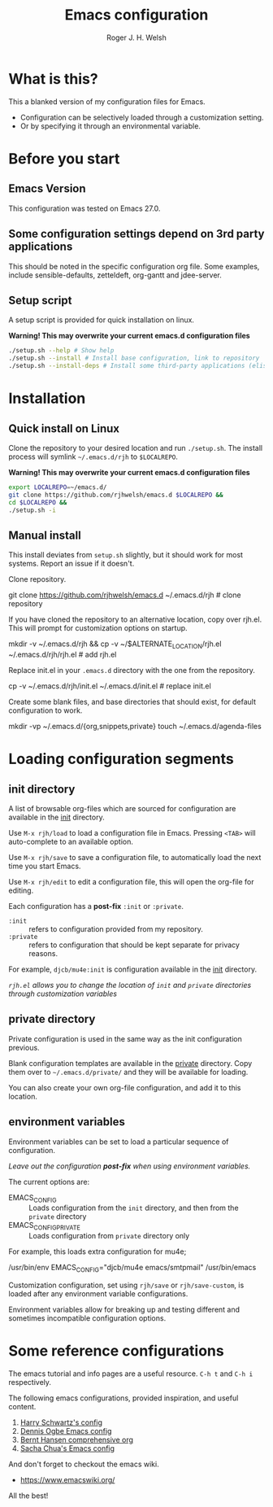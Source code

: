 #+TITLE: Emacs configuration
#+AUTHOR: Roger J. H. Welsh
#+email: rjhwelsh@gmail.com

* What is this?
This a blanked version of my configuration files for Emacs.
 - Configuration can be selectively loaded through a customization setting.
 - Or by specifying it through an environmental variable.

* Before you start
** Emacs Version
   This configuration was tested on Emacs 27.0.

** Some configuration settings depend on 3rd party applications
   This should be noted in the specific configuration org file.
   Some examples, include sensible-defaults, zetteldeft, org-gantt and jdee-server.

** Setup script
A setup script is provided for quick installation on linux.

*Warning! This may overwrite your current emacs.d configuration files*

   #+begin_src sh
./setup.sh --help # Show help 
./setup.sh --install # Install base configuration, link to repository
./setup.sh --install-deps # Install some third-party applications (elisp only)
   #+end_src

* Installation
** Quick install on Linux
Clone the repository to your desired location and run =./setup.sh=.
The install process will symlink =~/.emacs.d/rjh= to =$LOCALREPO=.

*Warning! This may overwrite your current emacs.d configuration files*
#+BEGIN_SRC sh
 export LOCALREPO=~/emacs.d/
 git clone https://github.com/rjhwelsh/emacs.d $LOCALREPO &&
 cd $LOCALREPO &&
 ./setup.sh -i
#+END_SRC

** Manual install
This install deviates from =setup.sh= slightly, but it should work for most systems.
Report an issue if it doesn't.

Clone repository.
   #+begin_example sh
git clone https://github.com/rjhwelsh/emacs.d ~/.emacs.d/rjh # clone repository
   #+end_example

If you have cloned the repository to an alternative location, copy over rjh.el.
This will prompt for customization options on startup. 
#+begin_example sh
mkdir -v ~/.emacs.d/rjh &&
cp -v ~/$ALTERNATE_LOCATION/rjh.el ~/.emacs.d/rjh/rjh.el             # add rjh.el
#+end_example

Replace init.el in your =.emacs.d= directory with the one from the repository.
   #+begin_example sh
cp -v ~/.emacs.d/rjh/init.el ~/.emacs.d/init.el              # replace init.el
   #+end_example

Create some blank files, and base directories that should exist, for
default configuration to work.
#+begin_example sh
 mkdir -vp ~/.emacs.d/{org,snippets,private}
 touch ~/.emacs.d/agenda-files
#+end_example

* Loading configuration segments
** init directory
A list of browsable org-files which are sourced for configuration are
available in the [[file:init][init]] directory.

Use =M-x rjh/load= to load a configuration file in Emacs. Pressing
=<TAB>= will auto-complete to an available option.

Use =M-x rjh/save= to save a configuration file, to automatically load
the next time you start Emacs.

Use =M-x rjh/edit= to edit a configuration file, this will open the
org-file for editing.

Each configuration has a *post-fix* =:init= or =:private=.
 - =:init= :: refers to configuration provided from my repository.
 - =:private= :: refers to configuration that should be kept separate for privacy reasons. 

For example, =djcb/mu4e:init= is configuration available in the [[file:init/djcb/mu4e.org][init]]
directory.  

/=rjh.el= allows you to change the location of =init= and
=private= directories through customization variables/

** private directory
Private configuration is used in the same way as the init configuration previous.

Blank configuration templates are available in the [[file:private][private]] directory.  
Copy them over to =~/.emacs.d/private/= and they will be available for loading. 

You can also create your own org-file configuration, and add it to this location.

** environment variables
Environment variables can be set to load a particular sequence of configuration.

/Leave out the configuration *post-fix* when using environment variables./

The current options are: 
    - EMACS_CONFIG :: Loads configuration from the =init= directory,
      and then from the =private= directory
    - EMACS_CONFIG_PRIVATE :: Loads configuration from =private=
      directory only

For example, this loads extra configuration for mu4e; 
#+begin_example sh
/usr/bin/env EMACS_CONFIG="djcb/mu4e emacs/smtpmail" /usr/bin/emacs
#+end_example

Customization configuration, set using =rjh/save= or
=rjh/save-custom=, is loaded after any environment variable
configurations.

Environment variables allow for breaking up and testing different and
sometimes incompatible configuration options.

* Some reference configurations
The emacs tutorial and info pages are a useful resource.
 =C-h t= and =C-h i= respectively.

The following emacs configurations, provided inspiration, and useful content.
    1. [[https://github.com/hrs/dotfiles/blob/master/emacs/.emacs.d/configuration.org][Harry Schwartz's config]]
    2. [[https://ogbe.net/emacsconfig.html][Dennis Ogbe Emacs config]]
    3. [[http://doc.norang.ca/org-mode.html][Bernt Hansen comprehensive org]]
    4. [[http://pages.sachachua.com/.emacs.d/Sacha.html][Sacha Chua's Emacs config]]

And don't forget to checkout the emacs wiki.
 - https://www.emacswiki.org/

All the best!

